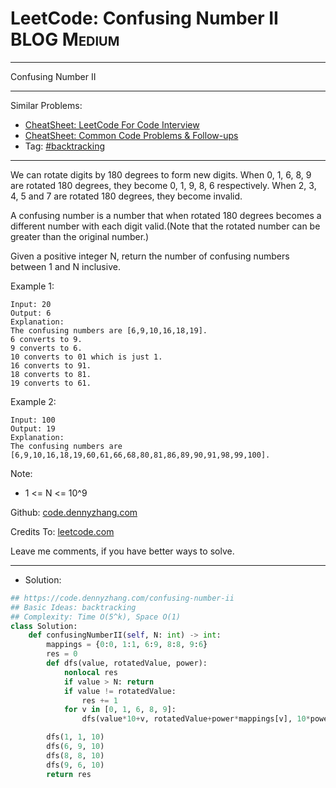 * LeetCode: Confusing Number II                                 :BLOG:Medium:
#+STARTUP: showeverything
#+OPTIONS: toc:nil \n:t ^:nil creator:nil d:nil
:PROPERTIES:
:type:     backtracking
:END:
---------------------------------------------------------------------
Confusing Number II
---------------------------------------------------------------------
#+BEGIN_HTML
<a href="https://github.com/dennyzhang/code.dennyzhang.com/tree/master/problems/confusing-number-ii"><img align="right" width="200" height="183" src="https://www.dennyzhang.com/wp-content/uploads/denny/watermark/github.png" /></a>
#+END_HTML
Similar Problems:
- [[https://cheatsheet.dennyzhang.com/cheatsheet-leetcode-A4][CheatSheet: LeetCode For Code Interview]]
- [[https://cheatsheet.dennyzhang.com/cheatsheet-followup-A4][CheatSheet: Common Code Problems & Follow-ups]]
- Tag: [[https://code.dennyzhang.com/review-backtracking][#backtracking]]
---------------------------------------------------------------------
We can rotate digits by 180 degrees to form new digits. When 0, 1, 6, 8, 9 are rotated 180 degrees, they become 0, 1, 9, 8, 6 respectively. When 2, 3, 4, 5 and 7 are rotated 180 degrees, they become invalid.

A confusing number is a number that when rotated 180 degrees becomes a different number with each digit valid.(Note that the rotated number can be greater than the original number.)

Given a positive integer N, return the number of confusing numbers between 1 and N inclusive.
 
Example 1:
#+BEGIN_EXAMPLE
Input: 20
Output: 6
Explanation: 
The confusing numbers are [6,9,10,16,18,19].
6 converts to 9.
9 converts to 6.
10 converts to 01 which is just 1.
16 converts to 91.
18 converts to 81.
19 converts to 61.
#+END_EXAMPLE

Example 2:
#+BEGIN_EXAMPLE
Input: 100
Output: 19
Explanation: 
The confusing numbers are [6,9,10,16,18,19,60,61,66,68,80,81,86,89,90,91,98,99,100].
#+END_EXAMPLE
 
Note:

- 1 <= N <= 10^9

Github: [[https://github.com/dennyzhang/code.dennyzhang.com/tree/master/problems/confusing-number-ii][code.dennyzhang.com]]

Credits To: [[https://leetcode.com/problems/confusing-number-ii/description/][leetcode.com]]

Leave me comments, if you have better ways to solve.
---------------------------------------------------------------------
- Solution:

#+BEGIN_SRC python
## https://code.dennyzhang.com/confusing-number-ii
## Basic Ideas: backtracking
## Complexity: Time O(5^k), Space O(1)
class Solution:
    def confusingNumberII(self, N: int) -> int:
        mappings = {0:0, 1:1, 6:9, 8:8, 9:6}
        res = 0
        def dfs(value, rotatedValue, power):
            nonlocal res
            if value > N: return
            if value != rotatedValue: 
                res += 1
            for v in [0, 1, 6, 8, 9]:
                dfs(value*10+v, rotatedValue+power*mappings[v], 10*power)
            
        dfs(1, 1, 10)
        dfs(6, 9, 10)
        dfs(8, 8, 10)
        dfs(9, 6, 10)
        return res
#+END_SRC

#+BEGIN_HTML
<div style="overflow: hidden;">
<div style="float: left; padding: 5px"> <a href="https://www.linkedin.com/in/dennyzhang001"><img src="https://www.dennyzhang.com/wp-content/uploads/sns/linkedin.png" alt="linkedin" /></a></div>
<div style="float: left; padding: 5px"><a href="https://github.com/dennyzhang"><img src="https://www.dennyzhang.com/wp-content/uploads/sns/github.png" alt="github" /></a></div>
<div style="float: left; padding: 5px"><a href="https://www.dennyzhang.com/slack" target="_blank" rel="nofollow"><img src="https://www.dennyzhang.com/wp-content/uploads/sns/slack.png" alt="slack"/></a></div>
</div>
#+END_HTML
